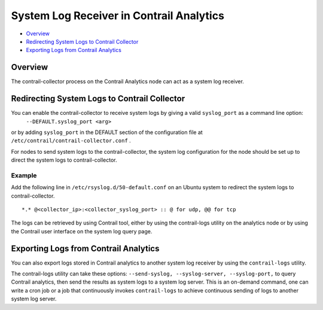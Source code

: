 .. This work is licensed under the Creative Commons Attribution 4.0 International License.
   To view a copy of this license, visit http://creativecommons.org/licenses/by/4.0/ or send a letter to Creative Commons, PO Box 1866, Mountain View, CA 94042, USA.

=========================================
System Log Receiver in Contrail Analytics
=========================================

-  `Overview`_ 


-  `Redirecting System Logs to Contrail Collector`_ 


-  `Exporting Logs from Contrail Analytics`_ 



Overview
========

The contrail-collector process on the Contrail Analytics node can act as a system log receiver.


Redirecting System Logs to Contrail Collector
=============================================

You can enable the contrail-collector to receive system logs by giving a valid ``syslog_port`` as a command line option:
 ``--DEFAULT.syslog_port <arg>`` 

or by adding ``syslog_port`` in the DEFAULT section​ of the configuration file at ``/etc/contrail/contrail-collector.conf`` .

For nodes to send system logs to the contrail-collector, the system log configuration for the node should be set up to direct the system logs to contrail-collector.

Example
-------

Add the following line in ``/etc/rsyslog.d/50-default.conf`` on an Ubuntu system to redirect the system logs to contrail-collector.

::

	*.* @<collector_ip>:<collector_syslog_port> :: @ for udp, @@ for tcp

The logs can be retrieved by using Contrail tool, either by using the contrail-logs utility on the analytics node or by using the Contrail user interface on the system log query page.


Exporting Logs from Contrail Analytics
======================================

You can also export logs stored in Contrail analytics to another system log receiver by using the ``contrail-logs`` utility.

The contrail-logs utility can take these options: ``--send-syslog, --syslog-server, --syslog-port,`` to query Contrail analytics, then send the results as system logs to a system log server. This is an on-demand command, one can write a cron job or a job that continuously invokes ``contrail-logs`` to achieve continuous sending of logs to another system log server.

